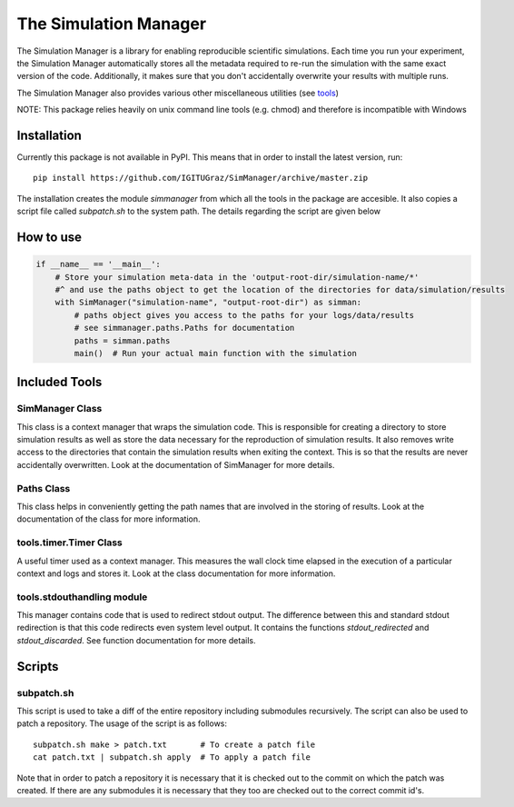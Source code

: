 ========================
 The Simulation Manager
========================

The Simulation Manager is a library for enabling reproducible scientific simulations. Each time you run your experiment,
the Simulation Manager automatically stores all the metadata required to re-run the simulation with the same exact
version of the code. Additionally, it makes sure that you don't accidentally overwrite your results with multiple runs.

The Simulation Manager also provides various other miscellaneous utilities (see tools_)

NOTE: This package relies heavily on unix command line tools (e.g. chmod) and
therefore is incompatible with Windows

Installation
============

Currently this package is not available in PyPI. This means that in order to
install the latest version, run::

    pip install https://github.com/IGITUGraz/SimManager/archive/master.zip

The installation creates the module `simmanager` from which all the tools in the
package are accesible. It also copies a script file called `subpatch.sh` to the
system path. The details regarding the script are given below

How to use
==========
.. code:: python

    if __name__ == '__main__':
        # Store your simulation meta-data in the 'output-root-dir/simulation-name/*' 
        #^ and use the paths object to get the location of the directories for data/simulation/results
        with SimManager("simulation-name", "output-root-dir") as simman:
            # paths object gives you access to the paths for your logs/data/results
            # see simmanager.paths.Paths for documentation
            paths = simman.paths
            main()  # Run your actual main function with the simulation


.. _tools:

Included Tools
==============

SimManager Class
++++++++++++++++

This class is a context manager that wraps the simulation code. This is responsible
for creating a directory to store simulation results as well as store the data
necessary for the reproduction of simulation results. It also removes write access
to the directories that contain the simulation results when exiting the context.
This is so that the results are never accidentally overwritten. Look at the
documentation of SimManager for more details.

Paths Class
+++++++++++

This class helps in conveniently getting the path names that are involved in the
storing of results. Look at the documentation of the class for more information.

tools.timer.Timer Class
+++++++++++++++++++++++

A useful timer used as a context manager. This measures the wall clock time elapsed
in the execution of a particular context and logs and stores it. Look at the class
documentation for more information.

tools.stdouthandling module
+++++++++++++++++++++++++++

This manager contains code that is used to redirect stdout output. The difference
between this and standard stdout redirection is that this code redirects even
system level output. It contains the functions `stdout_redirected` and
`stdout_discarded`. See function documentation for more details.

Scripts
=======

subpatch.sh
+++++++++++

This script is used to take a diff of the entire repository including submodules
recursively. The script can also be used to patch a repository. The usage of the
script is as follows::

    subpatch.sh make > patch.txt       # To create a patch file
    cat patch.txt | subpatch.sh apply  # To apply a patch file

Note that in order to patch a repository it is necessary that it is checked out to
the commit on which the patch was created. If there are any submodules it is
necessary that they too are checked out to the correct commit id's.

